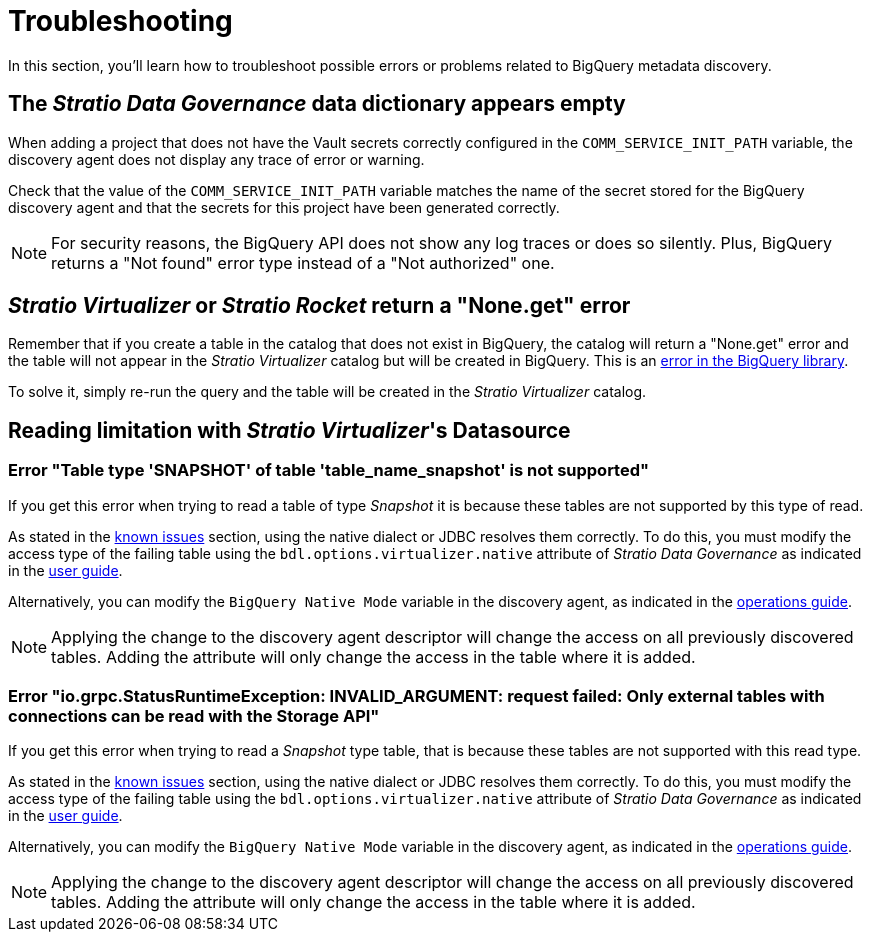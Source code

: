 ﻿= Troubleshooting

In this section, you'll learn how to troubleshoot possible errors or problems related to BigQuery metadata discovery.

== The _Stratio Data Governance_ data dictionary appears empty

When adding a project that does not have the Vault secrets correctly configured in the `COMM_SERVICE_INIT_PATH` variable, the discovery agent does not display any trace of error or warning.

Check that the value of the `COMM_SERVICE_INIT_PATH` variable matches the name of the secret stored for the BigQuery discovery agent and that the secrets for this project have been generated correctly.

NOTE: For security reasons, the BigQuery API does not show any log traces or does so silently. Plus, BigQuery returns a "Not found" error type instead of a "Not authorized" one.

== _Stratio Virtualizer_ or _Stratio Rocket_ return a "None.get" error

Remember that if you create a table in the catalog that does not exist in BigQuery, the catalog will return a "None.get" error and the table will not appear in the _Stratio Virtualizer_ catalog but will be created in BigQuery. This is an https://github.com/GoogleCloudDataproc/spark-bigquery-connector/issues/451[error in the BigQuery library].

To solve it, simply re-run the query and the table will be created in the _Stratio Virtualizer_ catalog.

== Reading limitation with _Stratio Virtualizer_'s Datasource

=== Error "Table type 'SNAPSHOT' of table 'table_name_snapshot' is not supported"

If you get this error when trying to read a table of type _Snapshot_ it is because these tables are not supported by this type of read.

As stated in the xref:bigquery:known-issues.adoc[known issues] section, using the native dialect or JDBC resolves them correctly. To do this, you must modify the access type of the failing table using the `bdl.options.virtualizer.native` attribute of _Stratio Data Governance_ as indicated in the xref:bigquery:user-guide.adoc#_virtualization_of_the_bdl[user guide]. 

Alternatively, you can modify the `BigQuery Native Mode` variable in the discovery agent, as indicated in the xref:bigquery:operations-guide.adoc#_discovery_agent[operations guide].

NOTE: Applying the change to the discovery agent descriptor will change the access on all previously discovered tables. Adding the attribute will only change the access in the table where it is added.

=== Error "io.grpc.StatusRuntimeException: INVALID_ARGUMENT: request failed: Only external tables with connections can be read with the Storage API"

If you get this error when trying to read a _Snapshot_ type table, that is because these tables are not supported with this read type.

As stated in the xref:bigquery:known-issues.adoc[known issues] section, using the native dialect or JDBC resolves them correctly. To do this, you must modify the access type of the failing table using the `bdl.options.virtualizer.native` attribute of _Stratio Data Governance_ as indicated in the xref:bigquery:user-guide.adoc#_virtualization_of_the_bdl[user guide]. 

Alternatively, you can modify the `BigQuery Native Mode` variable in the discovery agent, as indicated in the xref:bigquery:operations-guide.adoc#_discovery_agent[operations guide].

NOTE: Applying the change to the discovery agent descriptor will change the access on all previously discovered tables. Adding the attribute will only change the access in the table where it is added.
